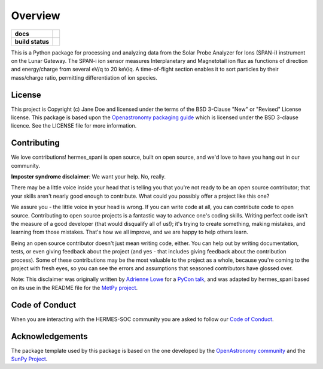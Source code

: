 ========
Overview
========



.. start-badges

.. list-table::
    :stub-columns: 1

    * - docs
      - |docs| |readthedocs|
    * - build status
      - |testing| |codestyle| |coverage|

.. |docs| image:: https://github.com/HERMES-SOC/hermes_spani/actions/workflows/docs.yml/badge.svg
    :target: https://github.com/HERMES-SOC/hermes_spani/actions/workflows/docs.yml
    :alt: Documentation Build Status

.. |testing| image:: https://github.com/HERMES-SOC/hermes_spani/actions/workflows/testing.yml/badge.svg
    :target: https://github.com/HERMES-SOC/hermes_spani/actions/workflows/testing.yml
    :alt: Build Status

.. |coverage| image:: https://codecov.io/gh/HERMES-SOC/hermes_spani/branch/main/graph/badge.svg?token=5TMMJKTHF3 
    :target: https://codecov.io/gh/HERMES-SOC/hermes_spani

.. |codestyle| image:: https://github.com/HERMES-SOC/hermes_spani/actions/workflows/codestyle.yml/badge.svg
    :target: https://github.com/HERMES-SOC/hermes_spani/actions/workflows/codestyle.yml
    :alt: Codestyle and linting using flake8

.. |readthedocs| image:: https://readthedocs.org/projects/hermes-spani/badge/?version=latest
    :target: https://hermes-spani.readthedocs.io/en/latest/?badge=latest
    :alt: Documentation Status

.. end-badges

This is a Python package for processing and analyzing data from the Solar Probe Analyzer for Ions (SPAN-i) instrument on the Lunar Gateway.
The SPAN-i ion sensor measures Interplanetary and Magnetotail ion flux as functions of direction and energy/charge from several eV/q to 20 keV/q.
A time-of-flight section enables it to sort particles by their mass/charge ratio, permitting differentiation of ion species.

License
-------

This project is Copyright (c) Jane Doe and licensed under
the terms of the BSD 3-Clause "New" or "Revised" License license. This package is based upon
the `Openastronomy packaging guide <https://github.com/OpenAstronomy/packaging-guide>`_
which is licensed under the BSD 3-clause licence. See the LICENSE file for
more information.


Contributing
------------

We love contributions! hermes_spani is open source,
built on open source, and we'd love to have you hang out in our community.

**Imposter syndrome disclaimer**: We want your help. No, really.

There may be a little voice inside your head that is telling you that you're not
ready to be an open source contributor; that your skills aren't nearly good
enough to contribute. What could you possibly offer a project like this one?

We assure you - the little voice in your head is wrong. If you can write code at
all, you can contribute code to open source. Contributing to open source
projects is a fantastic way to advance one's coding skills. Writing perfect code
isn't the measure of a good developer (that would disqualify all of us!); it's
trying to create something, making mistakes, and learning from those
mistakes. That's how we all improve, and we are happy to help others learn.

Being an open source contributor doesn't just mean writing code, either. You can
help out by writing documentation, tests, or even giving feedback about the
project (and yes - that includes giving feedback about the contribution
process). Some of these contributions may be the most valuable to the project as
a whole, because you're coming to the project with fresh eyes, so you can see
the errors and assumptions that seasoned contributors have glossed over.

Note: This disclaimer was originally written by
`Adrienne Lowe <https://github.com/adriennefriend>`_ for a
`PyCon talk <https://www.youtube.com/watch?v=6Uj746j9Heo>`_, and was adapted by
hermes_spani based on its use in the README file for the
`MetPy project <https://github.com/Unidata/MetPy>`_.

Code of Conduct
---------------
When you are interacting with the HERMES-SOC community you are asked to follow
our `Code of Conduct <https://github.com/HERMES-SOC/code-of-conduct/blob/main/CODE_OF_CONDUCT.md>`_.

Acknowledgements
----------------
The package template used by this package is based on the one developed by the
`OpenAstronomy community <https://openastronomy.org>`_ and the `SunPy Project <https://sunpy.org/>`_.
